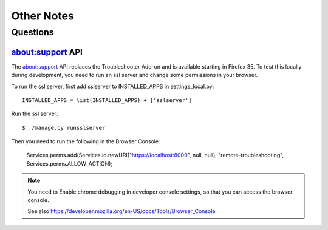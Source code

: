 .. _notes-chapter:

===========
Other Notes
===========

Questions
=========

about:support API
-----------------

The about:support API replaces the Troubleshooter Add-on and is available
starting in Firefox 35. To test this locally during development, you need
to run an ssl server and change some permissions in your browser.

To run the ssl server, first add sslserver to INSTALLED_APPS in
settings_local.py::

    INSTALLED_APPS = list(INSTALLED_APPS) + ['sslserver']

Run the ssl server::

    $ ./manage.py runsslserver

Then you need to run the following in the Browser Console:

    Services.perms.add(Services.io.newURI("https://localhost:8000", null, null), "remote-troubleshooting", Services.perms.ALLOW_ACTION);


.. Note::

	You need to Enable chrome debugging in developer console settings,
	so that you can access the browser console.

	See also https://developer.mozilla.org/en-US/docs/Tools/Browser_Console
